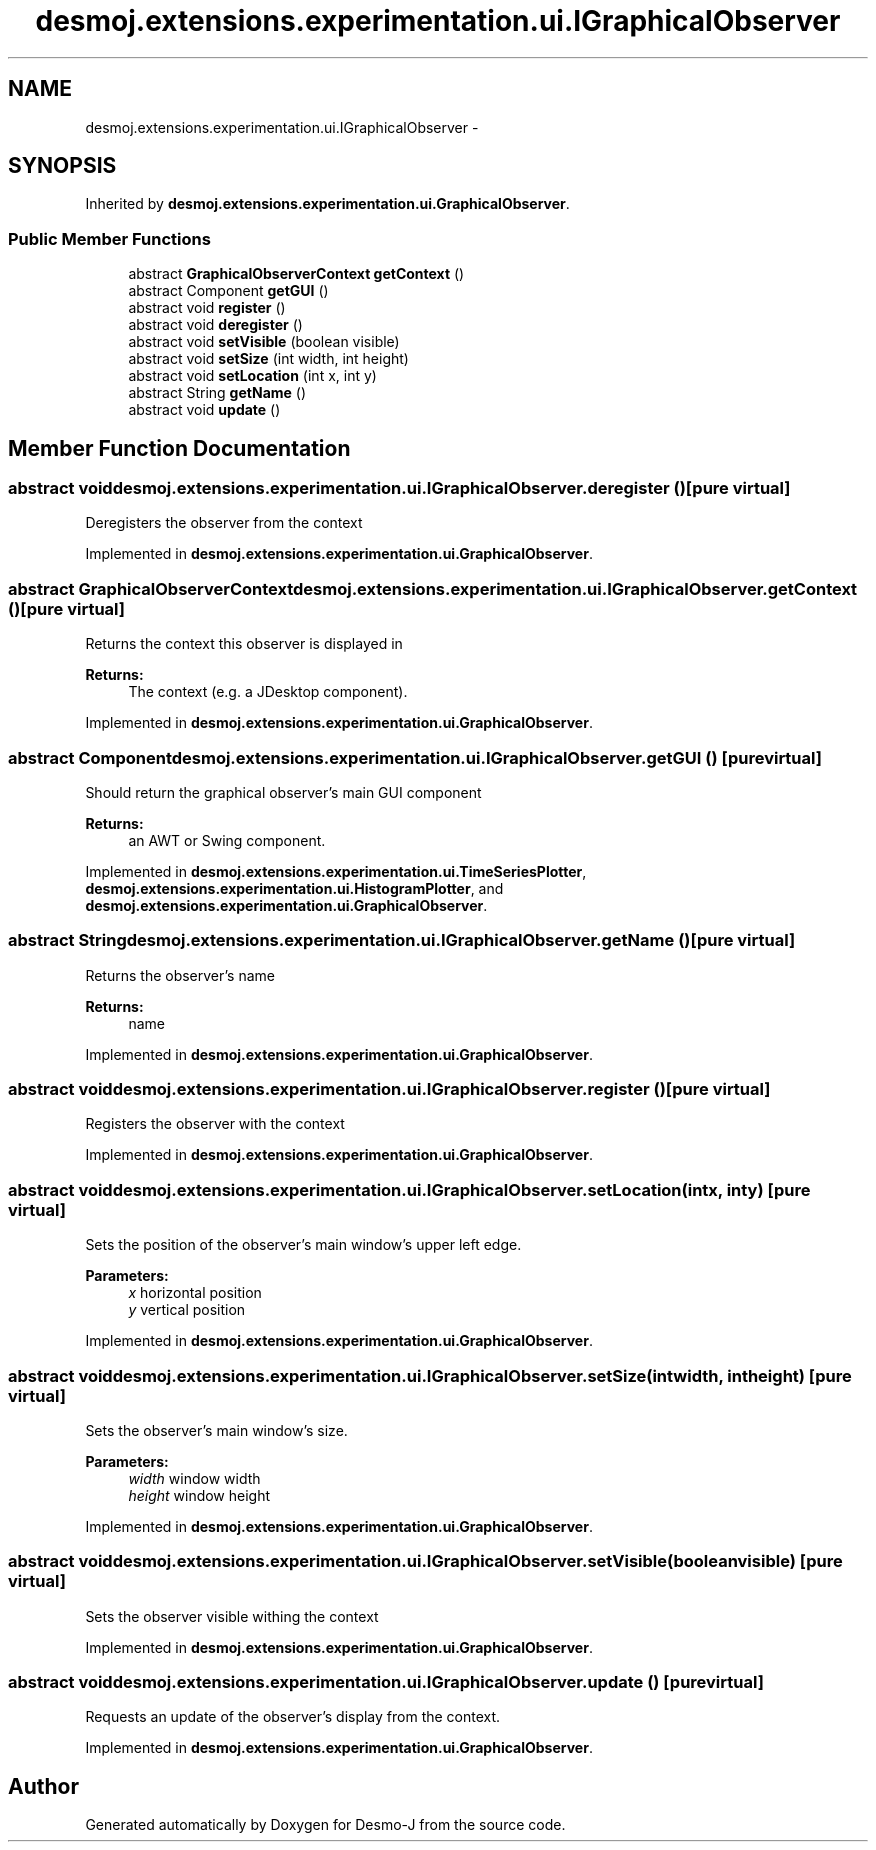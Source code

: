 .TH "desmoj.extensions.experimentation.ui.IGraphicalObserver" 3 "Wed Dec 4 2013" "Version 1.0" "Desmo-J" \" -*- nroff -*-
.ad l
.nh
.SH NAME
desmoj.extensions.experimentation.ui.IGraphicalObserver \- 
.SH SYNOPSIS
.br
.PP
.PP
Inherited by \fBdesmoj\&.extensions\&.experimentation\&.ui\&.GraphicalObserver\fP\&.
.SS "Public Member Functions"

.in +1c
.ti -1c
.RI "abstract \fBGraphicalObserverContext\fP \fBgetContext\fP ()"
.br
.ti -1c
.RI "abstract Component \fBgetGUI\fP ()"
.br
.ti -1c
.RI "abstract void \fBregister\fP ()"
.br
.ti -1c
.RI "abstract void \fBderegister\fP ()"
.br
.ti -1c
.RI "abstract void \fBsetVisible\fP (boolean visible)"
.br
.ti -1c
.RI "abstract void \fBsetSize\fP (int width, int height)"
.br
.ti -1c
.RI "abstract void \fBsetLocation\fP (int x, int y)"
.br
.ti -1c
.RI "abstract String \fBgetName\fP ()"
.br
.ti -1c
.RI "abstract void \fBupdate\fP ()"
.br
.in -1c
.SH "Member Function Documentation"
.PP 
.SS "abstract void desmoj\&.extensions\&.experimentation\&.ui\&.IGraphicalObserver\&.deregister ()\fC [pure virtual]\fP"
Deregisters the observer from the context 
.PP
Implemented in \fBdesmoj\&.extensions\&.experimentation\&.ui\&.GraphicalObserver\fP\&.
.SS "abstract \fBGraphicalObserverContext\fP desmoj\&.extensions\&.experimentation\&.ui\&.IGraphicalObserver\&.getContext ()\fC [pure virtual]\fP"
Returns the context this observer is displayed in
.PP
\fBReturns:\fP
.RS 4
The context (e\&.g\&. a JDesktop component)\&. 
.RE
.PP

.PP
Implemented in \fBdesmoj\&.extensions\&.experimentation\&.ui\&.GraphicalObserver\fP\&.
.SS "abstract Component desmoj\&.extensions\&.experimentation\&.ui\&.IGraphicalObserver\&.getGUI ()\fC [pure virtual]\fP"
Should return the graphical observer's main GUI component
.PP
\fBReturns:\fP
.RS 4
an AWT or Swing component\&. 
.RE
.PP

.PP
Implemented in \fBdesmoj\&.extensions\&.experimentation\&.ui\&.TimeSeriesPlotter\fP, \fBdesmoj\&.extensions\&.experimentation\&.ui\&.HistogramPlotter\fP, and \fBdesmoj\&.extensions\&.experimentation\&.ui\&.GraphicalObserver\fP\&.
.SS "abstract String desmoj\&.extensions\&.experimentation\&.ui\&.IGraphicalObserver\&.getName ()\fC [pure virtual]\fP"
Returns the observer's name
.PP
\fBReturns:\fP
.RS 4
name 
.RE
.PP

.PP
Implemented in \fBdesmoj\&.extensions\&.experimentation\&.ui\&.GraphicalObserver\fP\&.
.SS "abstract void desmoj\&.extensions\&.experimentation\&.ui\&.IGraphicalObserver\&.register ()\fC [pure virtual]\fP"
Registers the observer with the context 
.PP
Implemented in \fBdesmoj\&.extensions\&.experimentation\&.ui\&.GraphicalObserver\fP\&.
.SS "abstract void desmoj\&.extensions\&.experimentation\&.ui\&.IGraphicalObserver\&.setLocation (intx, inty)\fC [pure virtual]\fP"
Sets the position of the observer's main window's upper left edge\&.
.PP
\fBParameters:\fP
.RS 4
\fIx\fP horizontal position 
.br
\fIy\fP vertical position 
.RE
.PP

.PP
Implemented in \fBdesmoj\&.extensions\&.experimentation\&.ui\&.GraphicalObserver\fP\&.
.SS "abstract void desmoj\&.extensions\&.experimentation\&.ui\&.IGraphicalObserver\&.setSize (intwidth, intheight)\fC [pure virtual]\fP"
Sets the observer's main window's size\&.
.PP
\fBParameters:\fP
.RS 4
\fIwidth\fP window width 
.br
\fIheight\fP window height 
.RE
.PP

.PP
Implemented in \fBdesmoj\&.extensions\&.experimentation\&.ui\&.GraphicalObserver\fP\&.
.SS "abstract void desmoj\&.extensions\&.experimentation\&.ui\&.IGraphicalObserver\&.setVisible (booleanvisible)\fC [pure virtual]\fP"
Sets the observer visible withing the context 
.PP
Implemented in \fBdesmoj\&.extensions\&.experimentation\&.ui\&.GraphicalObserver\fP\&.
.SS "abstract void desmoj\&.extensions\&.experimentation\&.ui\&.IGraphicalObserver\&.update ()\fC [pure virtual]\fP"
Requests an update of the observer's display from the context\&. 
.PP
Implemented in \fBdesmoj\&.extensions\&.experimentation\&.ui\&.GraphicalObserver\fP\&.

.SH "Author"
.PP 
Generated automatically by Doxygen for Desmo-J from the source code\&.
